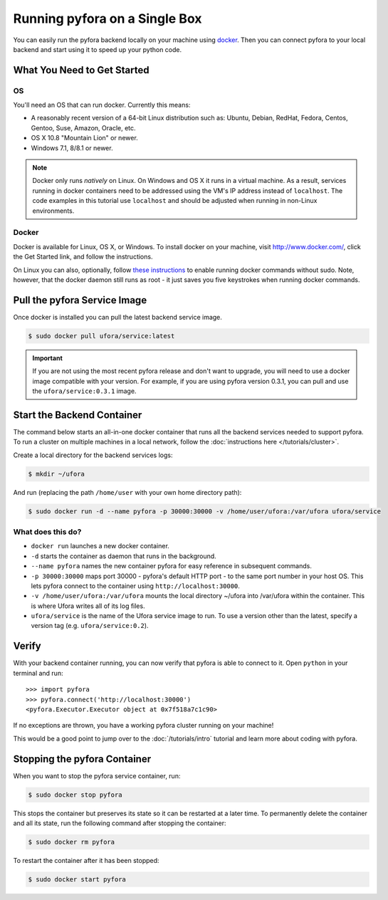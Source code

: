 
Running pyfora on a Single Box
==============================

You can easily run the pyfora backend locally on your machine using docker_.
Then you can connect pyfora to your local backend and start using it to speed up your python code.


What You Need to Get Started
----------------------------

OS
^^
You'll need an OS that can run docker. Currently this means:

* A reasonably recent version of a 64-bit Linux distribution such as:
  Ubuntu, Debian, RedHat, Fedora, Centos, Gentoo, Suse, Amazon, Oracle, etc.
* OS X 10.8 "Mountain Lion" or newer.
* Windows 7.1, 8/8.1 or newer.

.. note::

    Docker only runs *natively* on Linux. On Windows and OS X it runs in a virtual machine.
    As a result, services running in docker containers need to be addressed using the VM's
    IP address instead of ``localhost``. The code examples in this tutorial use ``localhost``
    and should be adjusted when running in non-Linux environments.


Docker
^^^^^^

Docker is available for Linux, OS X, or Windows.
To install docker on your machine, visit http://www.docker.com/, click the Get Started link,
and follow the instructions.

On Linux you can also, optionally, follow `these instructions`_ to enable running docker commands without sudo.
Note, however, that the docker daemon still runs as root - it just saves you five keystrokes when
running docker commands.


.. _docker: https://www.docker.com/
.. _these instructions: http://askubuntu.com/a/477554


Pull the pyfora Service Image
-----------------------------

Once docker is installed you can pull the latest backend service image.

.. code-block:: bash

    $ sudo docker pull ufora/service:latest


.. important::

    If you are not using the most recent pyfora release and don't want to upgrade,
    you will need to use a docker image compatible with your version.
    For example, if you are using pyfora version 0.3.1, you can pull and use the ``ufora/service:0.3.1``
    image.


Start the Backend Container
---------------------------

The command below starts an all-in-one docker container that runs all the backend services needed to support pyfora.
To run a cluster on multiple machines in a local network, follow the :doc:`instructions here </tutorials/cluster>`.

Create a local directory for the backend services logs:

.. code-block:: bash

    $ mkdir ~/ufora

And run (replacing the path ``/home/user`` with your own home directory path):

.. code-block:: bash

    $ sudo docker run -d --name pyfora -p 30000:30000 -v /home/user/ufora:/var/ufora ufora/service

What does this do?
^^^^^^^^^^^^^^^^^^

* ``docker run`` launches a new docker container.
* ``-d`` starts the container as daemon that runs in the background.
* ``--name pyfora`` names the new container pyfora for easy reference in subsequent commands.
* ``-p 30000:30000`` maps port 30000 - pyfora's default HTTP port - to the same port number in your host OS.
  This lets pyfora connect to the container using ``http://localhost:30000``.
* ``-v /home/user/ufora:/var/ufora`` mounts the local directory ~/ufora into /var/ufora within the container.
  This is where Ufora writes all of its log files.
* ``ufora/service`` is the name of the Ufora service image to run. To use a version other than the latest,
  specify a version tag (e.g. ``ufora/service:0.2``).


Verify
------

With your backend container running, you can now verify that pyfora is able to connect to it.
Open ``python`` in your terminal and run::

    >>> import pyfora
    >>> pyfora.connect('http://localhost:30000')
    <pyfora.Executor.Executor object at 0x7f518a7c1c90>

If no exceptions are thrown, you have a working pyfora cluster running on your machine!

This would be a good point to jump over to the :doc:`/tutorials/intro` tutorial and learn more about
coding with pyfora.


Stopping the pyfora Container
-----------------------------

When you want to stop the pyfora service container, run:

.. code-block:: bash

  $ sudo docker stop pyfora

This stops the container but preserves its state so it can be restarted at a later time.
To permanently delete the container and all its state, run the following command after stopping the container:

.. code-block:: bash

  $ sudo docker rm pyfora


To restart the container after it has been stopped:

.. code-block:: bash

  $ sudo docker start pyfora

